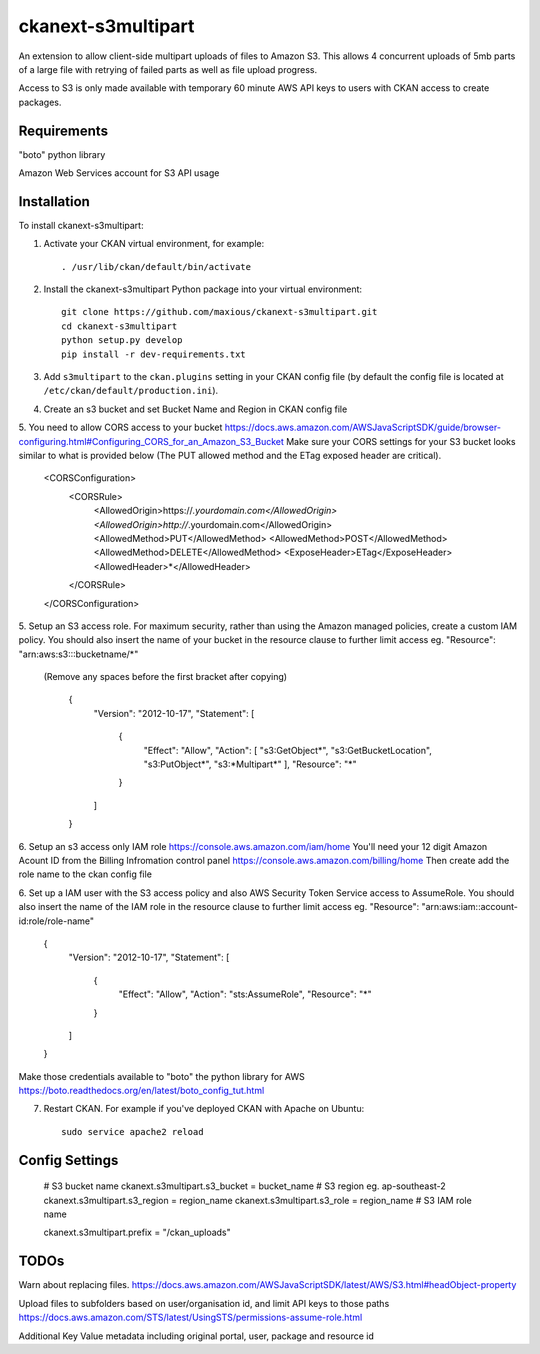 =============
ckanext-s3multipart
=============

An extension to allow client-side multipart uploads of files to Amazon S3.
This allows 4 concurrent uploads of 5mb parts of a large file with retrying of failed parts
as well as file upload progress.

Access to S3 is only made available with temporary 60 minute AWS API keys to users with CKAN access to create packages.

------------
Requirements
------------

"boto" python library

Amazon Web Services account for S3 API usage

------------
Installation
------------

To install ckanext-s3multipart:

1. Activate your CKAN virtual environment, for example::

     . /usr/lib/ckan/default/bin/activate

2. Install the ckanext-s3multipart Python package into your virtual environment::

    git clone https://github.com/maxious/ckanext-s3multipart.git
    cd ckanext-s3multipart
    python setup.py develop
    pip install -r dev-requirements.txt
    
3. Add ``s3multipart`` to the ``ckan.plugins`` setting in your CKAN
   config file (by default the config file is located at
   ``/etc/ckan/default/production.ini``).

4. Create an s3 bucket and set Bucket Name and Region in CKAN config file

5. You need to allow CORS access to your bucket https://docs.aws.amazon.com/AWSJavaScriptSDK/guide/browser-configuring.html#Configuring_CORS_for_an_Amazon_S3_Bucket
Make sure your CORS settings for your S3 bucket looks similar to what is provided below (The PUT allowed method and the ETag exposed header are critical).

        <CORSConfiguration>
            <CORSRule>
                <AllowedOrigin>https://*.yourdomain.com</AllowedOrigin>
                <AllowedOrigin>http://*.yourdomain.com</AllowedOrigin>
                <AllowedMethod>PUT</AllowedMethod>
                <AllowedMethod>POST</AllowedMethod>
                <AllowedMethod>DELETE</AllowedMethod>
                <ExposeHeader>ETag</ExposeHeader>
                <AllowedHeader>*</AllowedHeader>
            </CORSRule>
        </CORSConfiguration>

5. Setup an S3 access role. For maximum security, rather than using the Amazon managed policies, create a custom IAM policy.
You should also insert the name of your bucket in the resource clause to further limit access eg. "Resource": "arn:aws:s3:::bucketname/*"
 (Remove any spaces before the first bracket after copying)

        {
            "Version": "2012-10-17",
            "Statement": [
                {
                    "Effect": "Allow",
                    "Action": [
                    "s3:GetObject*",
                    "s3:GetBucketLocation",
                    "s3:PutObject*",
                    "s3:\*Multipart*"
                    ],
                    "Resource": "*"
                }
            ]
        }

6. Setup an s3 access only IAM role https://console.aws.amazon.com/iam/home
You'll need your 12 digit Amazon Acount ID from the Billing Infromation control panel https://console.aws.amazon.com/billing/home
Then create add the role name to the ckan config file

6. Set up a IAM user with the S3 access policy and also AWS Security Token Service access to AssumeRole.
You should also insert the name of the IAM role in the resource clause to further limit access eg. "Resource": "arn:aws:iam::account-id:role/role-name"
        {
            "Version": "2012-10-17",
            "Statement": [
                {
                    "Effect": "Allow",
                    "Action": "sts:AssumeRole",
                    "Resource": "*"
                }
            ]
        }

Make those credentials available to "boto" the python library for AWS https://boto.readthedocs.org/en/latest/boto_config_tut.html


7. Restart CKAN. For example if you've deployed CKAN with Apache on Ubuntu::

     sudo service apache2 reload


---------------
Config Settings
---------------

    # S3 bucket name
    ckanext.s3multipart.s3_bucket = bucket_name
    # S3 region eg. ap-southeast-2
    ckanext.s3multipart.s3_region = region_name
    ckanext.s3multipart.s3_role = region_name
    # S3 IAM role name

    ckanext.s3multipart.prefix = "/ckan_uploads"


-----
TODOs
-----

Warn about replacing files. https://docs.aws.amazon.com/AWSJavaScriptSDK/latest/AWS/S3.html#headObject-property

Upload files to subfolders based on user/organisation id, and limit API keys to those paths https://docs.aws.amazon.com/STS/latest/UsingSTS/permissions-assume-role.html

Additional Key Value metadata including original portal, user, package and resource id
